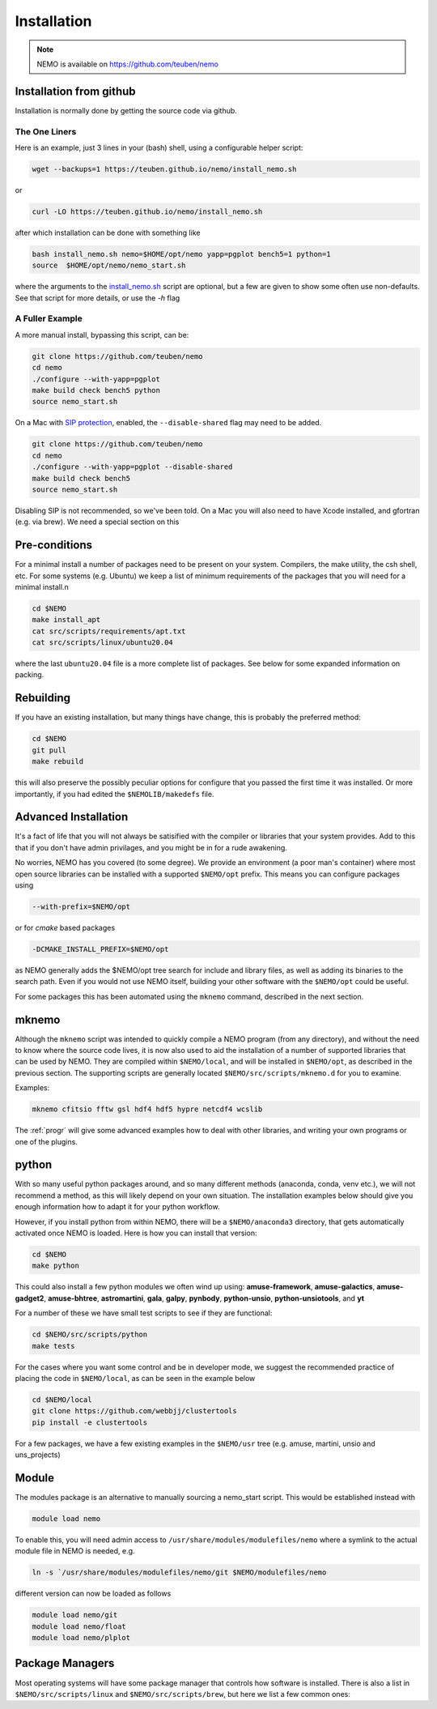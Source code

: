 .. _install:

Installation
============

.. note::
   NEMO is available on https://github.com/teuben/nemo

Installation from github
------------------------

Installation is normally done by getting the source code via github.


The One Liners
~~~~~~~~~~~~~~

Here is an example, just 3 lines in
your (bash) shell, using a configurable helper script:

.. code-block:: bash

   wget --backups=1 https://teuben.github.io/nemo/install_nemo.sh
		
or

.. code-block:: bash
   
   curl -LO https://teuben.github.io/nemo/install_nemo.sh

after which installation can be done with something like

.. code-block:: bash
   
   bash install_nemo.sh nemo=$HOME/opt/nemo yapp=pgplot bench5=1 python=1
   source  $HOME/opt/nemo/nemo_start.sh

where the arguments to the
`install_nemo.sh <https://github.com/teuben/nemo/blob/master/docs/install_nemo.sh>`_
script are optional, but a few are
given to show some often use non-defaults. See that script for more details,
or use the `-h` flag

A Fuller Example
~~~~~~~~~~~~~~~~

A more manual install, bypassing this script, can be:

.. code-block:: bash

   git clone https://github.com/teuben/nemo
   cd nemo
   ./configure --with-yapp=pgplot
   make build check bench5 python
   source nemo_start.sh


On a Mac with 
`SIP protection <https://macpaw.com/how-to/disable-enable-system-integrity-protection>`_,
enabled, the ``--disable-shared`` flag may need to be added.

.. code-block:: bash

   git clone https://github.com/teuben/nemo
   cd nemo
   ./configure --with-yapp=pgplot --disable-shared
   make build check bench5
   source nemo_start.sh

Disabling SIP is not recommended, so we've been told.	On a Mac you will also need to have
Xcode installed, and gfortran (e.g. via brew). We need a special section on this

Pre-conditions
--------------

For a minimal install a number of packages need to be present on your system. Compilers, the make
utility, the csh shell, etc.   For some systems (e.g. Ubuntu) we keep a list of minimum
requirements of the packages that you will need for a minimal install.n

.. code-block:: bash

   cd $NEMO
   make install_apt
   cat src/scripts/requirements/apt.txt
   cat src/scripts/linux/ubuntu20.04

where the last ``ubuntu20.04`` file is a more complete list of packages. See below for some expanded
information on packing.


Rebuilding
----------

If you have an existing installation, but many things have change, this is probably the preferred method:

.. code-block:: bash
   
   cd $NEMO
   git pull
   make rebuild

this will also preserve the possibly peculiar options for configure that you passed the first time it was installed.
Or more importantly, if you had edited the ``$NEMOLIB/makedefs`` file.

Advanced Installation
---------------------

It's a fact of life that you will not always be satisified with the compiler
or libraries that your system provides. Add to this that if you don't
have admin privilages, and you might be in for a rude awakening.

No worries, NEMO has you covered (to some degree).  We provide an
environment (a poor man's container) where most open source libraries
can be installed with a supported ``$NEMO/opt`` prefix. This means you
can configure packages using

.. code-block::

      --with-prefix=$NEMO/opt


or for *cmake* based packages

.. code-block::

      -DCMAKE_INSTALL_PREFIX=$NEMO/opt

as NEMO generally adds the $NEMO/opt tree search for include and library files, as
well as adding its binaries to the search path.  Even if you would not use NEMO itself,
building your other software with the ``$NEMO/opt`` could be useful.


For some packages this has been automated using the ``mknemo`` command, described in
the next section.

mknemo
------

Although the ``mknemo`` script was intended to quickly compile a NEMO program
(from any directory), and without the need to know where the source code lives,
it is now also used to aid the installation
of a number of supported libraries that
can be used by NEMO. They are compiled within ``$NEMO/local``, and will be installed
in ``$NEMO/opt``, as described
in the previous section. The supporting scripts are generally
located ``$NEMO/src/scripts/mknemo.d`` for you to examine.

Examples:

.. code-block::

   mknemo cfitsio fftw gsl hdf4 hdf5 hypre netcdf4 wcslib


The :ref:`progr` will give some advanced examples how to
deal with other libraries, and writing your own programs
or one of the plugins.

python
------

With so many useful python packages around, and so many different methods
(anaconda, conda, venv etc.), we will not recommend a method, as this will
likely depend on your own situation. The installation examples below
should give you enough information how to adapt it for your python
workflow.

However, if you install python from within NEMO, there will be a
``$NEMO/anaconda3`` directory, that gets automatically activated once
NEMO is loaded. Here is how you can install that version:

.. code-block::

      cd $NEMO
      make python

This could also install a few python modules we often wind up using:
**amuse-framework**,
**amuse-galactics**,
**amuse-gadget2**,
**amuse-bhtree**,
**astromartini**,
**gala**,
**galpy**,
**pynbody**,
**python-unsio**,
**python-unsiotools**,
and
**yt**

For a number of these we have small test scripts to see if they are functional:

.. code-block::

      cd $NEMO/src/scripts/python
      make tests
   

For the cases where you want some control and be in developer mode, we
suggest the recommended practice of placing the code in ``$NEMO/local``,
as can be seen in the example below


.. code-block::

      cd $NEMO/local
      git clone https://github.com/webbjj/clustertools
      pip install -e clustertools


For a few packages, we have a few existing examples in the ``$NEMO/usr`` tree
(e.g. amuse, martini, unsio and uns_projects)

Module
------

The modules package is an alternative to manually sourcing a nemo_start script. This would
be established instead with

.. code-block::

      module load nemo

To enable this, you will need admin access to ``/usr/share/modules/modulefiles/nemo`` where
a symlink to the actual module file in NEMO is needed, e.g.

.. code-block::

      ln -s `/usr/share/modules/modulefiles/nemo/git $NEMO/modulefiles/nemo

different version can now be loaded as follows   

.. code-block::

      module load nemo/git
      module load nemo/float
      module load nemo/plplot
     
   

Package Managers
----------------

Most operating systems will have some package manager that controls how software
is installed. There is also a list in ``$NEMO/src/scripts/linux`` and ``$NEMO/src/scripts/brew``,
but here we list a few common ones:

.. tab:: Ubuntu

   Ubuntu: the package manager is called ``apt``

   .. code:: bash

      sudo apt install ...

      build-essential	     
      gcc
      g++
      gfortran
	     
      pgplot5
      rman
      xorg-dev	    

.. tab:: Fedora

   Fedora: the package manager is called ``dnf`` (formerly ``rpm``)

   .. code:: bash

      sudo dnf install ...
	     
      gcc
      gcc-gfortran
      gcc-g++
      tcsh
      make
      libtirpc-devel

      pgplot-devel
      cfitsio-devel
      netcdf-devel
      hdf-devel
      hdf5-devel


.. tab:: RedHat

   Not tested, probably same as Fedora

   .. code:: bash

      sudo dnf install ...

.. tab:: Homebrew

   The package manager is called ``brew``, but installation is done via https://brew.sh   

   Normally installed in the users own space. Prepend with the usual "sudo" if need be. Can be used
   on both Linux and Mac.  Recent versions have barred pgplot, because of Caltech licencing issues.

   .. code:: bash

      brew install ...


